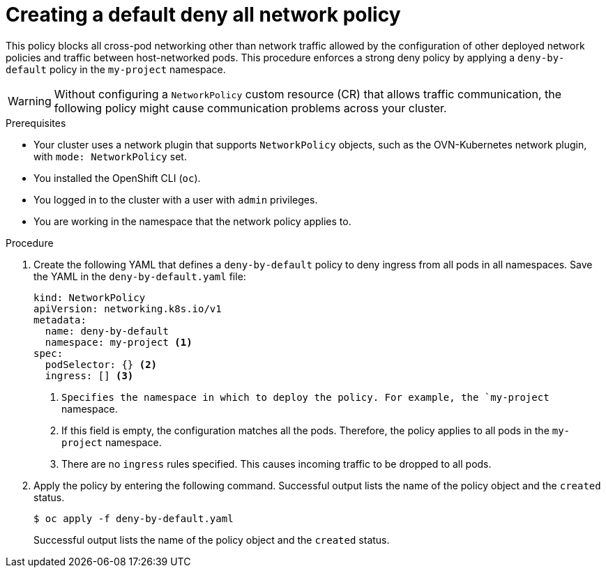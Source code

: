 // Module included in the following assemblies:
//
// * networking/multiple_networks/configuring-multi-network-policy.adoc
// * networking/network_security/network_policy/creating-network-policy.adoc
// * microshift_networking/microshift-creating-network-policy.adoc

:name: network
:role: admin
ifeval::["{context}" == "configuring-multi-network-policy"]
:multi:
:name: multi-network
:role: cluster-admin
endif::[]

:_mod-docs-content-type: PROCEDURE
[id="nw-networkpolicy-deny-all-multi-network-policy_{context}"]
= Creating a default deny all {name} policy

This policy blocks all cross-pod networking other than network traffic allowed by the configuration of other deployed network policies and traffic between host-networked pods. This procedure enforces a strong deny policy by applying a `deny-by-default` policy in the `my-project` namespace.

[WARNING]
====
Without configuring a `NetworkPolicy` custom resource (CR) that allows traffic communication, the following policy might cause communication problems across your cluster.
====

.Prerequisites
ifndef::microshift[]
* Your cluster uses a network plugin that supports `NetworkPolicy` objects, such as the OVN-Kubernetes network plugin, with `mode: NetworkPolicy` set.
endif::microshift[]
* You installed the OpenShift CLI (`oc`).
ifndef::microshift[]
* You logged in to the cluster with a user with `{role}` privileges.
endif::microshift[]
* You are working in the namespace that the {name} policy applies to.

.Procedure

. Create the following YAML that defines a `deny-by-default` policy to deny ingress from all pods in all namespaces. Save the YAML in the `deny-by-default.yaml` file:
+
[source,yaml]
----
ifdef::multi[]
apiVersion: k8s.cni.cncf.io/v1beta1
kind: MultiNetworkPolicy
metadata:
  name: deny-by-default
  namespace: my-project <1>
  annotations:
    k8s.v1.cni.cncf.io/policy-for:<namespace_name>/<network_name> <2>
spec:
  podSelector: {} <3>
  policyTypes: <4>
  - Ingress <5>
  ingress: [] <6>
endif::multi[]
ifndef::multi[]
kind: NetworkPolicy
apiVersion: networking.k8s.io/v1
metadata:
  name: deny-by-default
  namespace: my-project <1>
spec:
  podSelector: {} <2>
  ingress: [] <3>
endif::multi[]
----
ifdef::multi[]
<1> Specifies the namespace in which to deploy the policy. For example, the `my-project` namespace.
<2> Specifies the name of namespace project followed by the network attachment definition name.
<3> If this field is empty, the configuration matches all the pods. Therefore, the policy applies to all pods in the `my-project` namespace.
<4> Specifies a list of rule types that the `NetworkPolicy` relates to.
<5> Specifies `Ingress` only `policyTypes`.
<6> Specifies `ingress` rules. If not specified, all incoming traffic is dropped to all pods.
endif::multi[]
ifndef::multi[]
<1> `Specifies the namespace in which to deploy the policy. For example, the `my-project` namespace.
<2> If this field is empty, the configuration matches all the pods. Therefore, the policy applies to all pods in the `my-project` namespace.
<3> There are no `ingress` rules specified. This causes incoming traffic to be dropped to all pods.
endif::multi[]
+
. Apply the policy by entering the following command. Successful output lists the name of the policy object and the `created` status.
+
[source,terminal]
----
$ oc apply -f deny-by-default.yaml
----
+
Successful output lists the name of the policy object and the `created` status.

ifdef::multi[]
:!multi:
endif::multi[]
:!name:
:!role:
